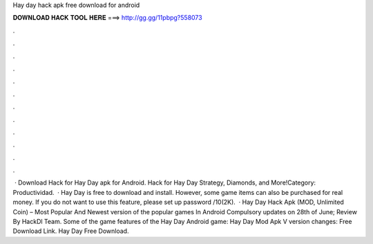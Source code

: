 Hay day hack apk free download for android

𝐃𝐎𝐖𝐍𝐋𝐎𝐀𝐃 𝐇𝐀𝐂𝐊 𝐓𝐎𝐎𝐋 𝐇𝐄𝐑𝐄 ===> http://gg.gg/11pbpg?558073

.

.

.

.

.

.

.

.

.

.

.

.

 · Download Hack for Hay Day apk for Android. Hack for Hay Day Strategy, Diamonds, and More!Category: Productividad.  · Hay Day is free to download and install. However, some game items can also be purchased for real money. If you do not want to use this feature, please set up password /10(2K).  · Hay Day Hack Apk (MOD, Unlimited Coin) – Most Popular And Newest version of the popular games In Android Compulsory updates on 28th of June; Review By HackDl Team. Some of the game features of the Hay Day Android game: Hay Day Mod Apk V version changes: Free Download Link. Hay Day Free Download.